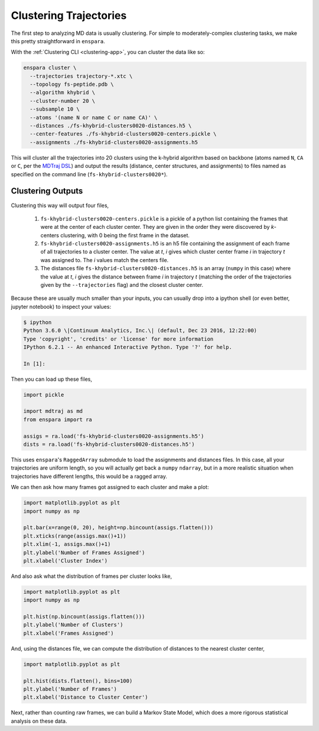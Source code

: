 Clustering Trajectories
=======================

The first step to analyzing MD data is usually clustering. For simple to
moderately-complex clustering tasks, we make this pretty straightforward in
``enspara``.

With the :ref:`Clustering CLI <clustering-app>`, you can cluster the data like so:

.. code-block:: bash

    enspara cluster \
      --trajectories trajectory-*.xtc \
      --topology fs-peptide.pdb \
      --algorithm khybrid \
      --cluster-number 20 \
      --subsample 10 \
      --atoms '(name N or name C or name CA)' \
      --distances ./fs-khybrid-clusters0020-distances.h5 \
      --center-features ./fs-khybrid-clusters0020-centers.pickle \
      --assignments ./fs-khybrid-clusters0020-assignments.h5

This will cluster all the trajectories into 20 clusters using the k-hybrid
algorithm based on backbone (atoms named ``N``, ``CA`` or ``C``, per the
`MDTraj DSL <http://mdtraj.org/latest/atom_selection.html>`_) and output
the results (distance, center structures, and assignments) to files named
as specified on the command line (``fs-khybrid-clusters0020*``).


Clustering Outputs
------------------

Clustering this way will output four files,

      #. ``fs-khybrid-clusters0020-centers.pickle`` is a pickle of a python list containing the frames that were at the center of each cluster center. They are given in the order they were discovered by *k*-centers clustering, with 0 being the first frame in the dataset.

      #. ``fs-khybrid-clusters0020-assignments.h5`` is an h5 file containing the assignment of each frame of all trajectories to a cluster center. The value at *t*, *i* gives which cluster center frame *i* in trajectory *t* was assigned to. The *i* values match the centers file.

      #. The distances file ``fs-khybrid-clusters0020-distances.h5`` is an array (``numpy`` in this case) where the value at *t*, *i* gives the distance between frame *i* in trajectory *t* (matching the order of the trajectories given by the ``--trajectories`` flag) and the closest cluster center.

Because these are usually much smaller than your inputs, you can usually drop
into a ipython shell (or even better, jupyter notebook) to inspect your values:

.. code-block:: bash

    $ ipython
    Python 3.6.0 \|Continuum Analytics, Inc.\| (default, Dec 23 2016, 12:22:00)
    Type 'copyright', 'credits' or 'license' for more information
    IPython 6.2.1 -- An enhanced Interactive Python. Type '?' for help.

    In [1]:

Then you can load up these files,

.. code-block:: python

      import pickle

      import mdtraj as md
      from enspara import ra

      assigs = ra.load('fs-khybrid-clusters0020-assignments.h5')
      dists = ra.load('fs-khybrid-clusters0020-distances.h5')

This uses ``enspara``'s ``RaggedArray`` submodule to load the assignments 
and distances files. In this case, all your trajectories are uniform length,
so you will actually get back a ``numpy`` ``ndarray``, but in a more
realistic situation when trajectories have different lengths, this would be a
ragged array.

We can then ask how many frames got assigned to each cluster and make
a plot:

.. code-block:: python

      import matplotlib.pyplot as plt
      import numpy as np

      plt.bar(x=range(0, 20), height=np.bincount(assigs.flatten()))
      plt.xticks(range(assigs.max()+1))
      plt.xlim(-1, assigs.max()+1)
      plt.ylabel('Number of Frames Assigned')
      plt.xlabel('Cluster Index')

.. figure:: frames-per-each-cluster.svg
   :alt: The number of frames assigned to each cluster as a histogram.

And also ask what the distribution of frames per cluster looks like,

.. code-block:: python

      import matplotlib.pyplot as plt
      import numpy as np

      plt.hist(np.bincount(assigs.flatten()))
      plt.ylabel('Number of Clusters')
      plt.xlabel('Frames Assigned')

.. figure:: frames-per-cluster.svg
   :alt: The distribution of frames per cluster across all clusters.

And, using the distances file, we can compute the distribution of
distances to the nearest cluster center,

.. code-block:: python

      import matplotlib.pyplot as plt

      plt.hist(dists.flatten(), bins=100)
      plt.ylabel('Number of Frames')
      plt.xlabel('Distance to Cluster Center')

.. figure:: distance-to-cluster-center.svg
   :alt: The distribution of distances to the nearest cluster center.

Next, rather than counting raw frames, we can build a Markov State Model,
which does a more rigorous statistical analysis on these data.

